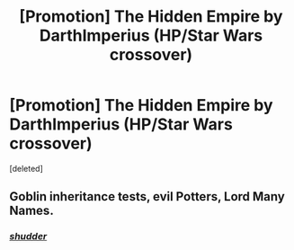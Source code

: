 #+TITLE: [Promotion] The Hidden Empire by DarthImperius (HP/Star Wars crossover)

* [Promotion] The Hidden Empire by DarthImperius (HP/Star Wars crossover)
:PROPERTIES:
:Score: 3
:DateUnix: 1452394425.0
:DateShort: 2016-Jan-10
:FlairText: Promotion
:END:
[deleted]


** Goblin inheritance tests, evil Potters, Lord Many Names.
:PROPERTIES:
:Author: howtopleaseme
:Score: 6
:DateUnix: 1452404058.0
:DateShort: 2016-Jan-10
:END:

*** [[http://i.imgur.com/TIVp2.gif][/shudder/]]
:PROPERTIES:
:Author: UndeadBBQ
:Score: 6
:DateUnix: 1452413468.0
:DateShort: 2016-Jan-10
:END:
